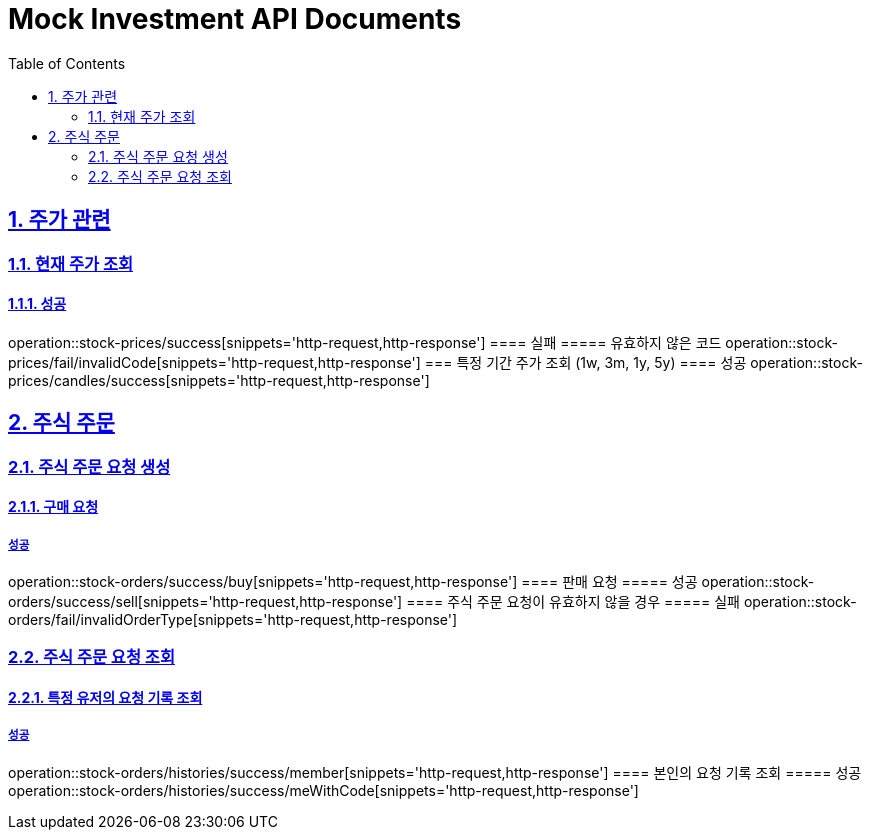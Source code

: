 = Mock Investment API Documents
:doctype: book
:icons: font
:source-highlighter: highlightjs
:toc: left
:toclevels: 2
:sectlinks:
:sectnums:
:docinfo: shared-head

== 주가 관련
=== 현재 주가 조회
==== 성공
operation::stock-prices/success[snippets='http-request,http-response']
==== 실패
===== 유효하지 않은 코드
operation::stock-prices/fail/invalidCode[snippets='http-request,http-response']
=== 특정 기간 주가 조회 (1w, 3m, 1y, 5y)
==== 성공
operation::stock-prices/candles/success[snippets='http-request,http-response']

== 주식 주문
=== 주식 주문 요청 생성
==== 구매 요청
===== 성공
operation::stock-orders/success/buy[snippets='http-request,http-response']
==== 판매 요청
===== 성공
operation::stock-orders/success/sell[snippets='http-request,http-response']
==== 주식 주문 요청이 유효하지 않을 경우
===== 실패
operation::stock-orders/fail/invalidOrderType[snippets='http-request,http-response']

=== 주식 주문 요청 조회
==== 특정 유저의 요청 기록 조회
===== 성공
operation::stock-orders/histories/success/member[snippets='http-request,http-response']
==== 본인의 요청 기록 조회
===== 성공
operation::stock-orders/histories/success/meWithCode[snippets='http-request,http-response']
